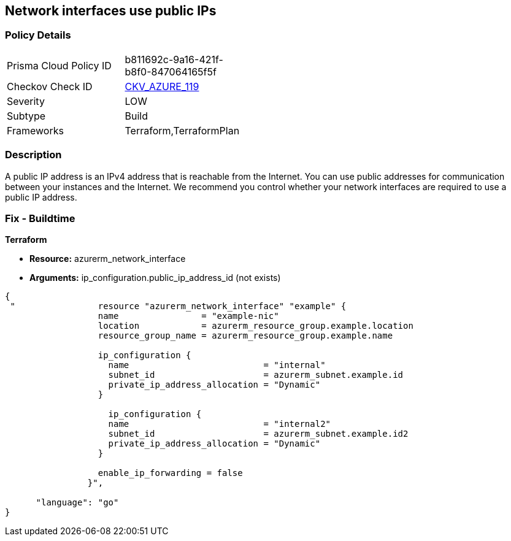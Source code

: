 == Network interfaces use public IPs
// Network interfaces use public IP addresses


=== Policy Details 

[width=45%]
[cols="1,1"]
|=== 
|Prisma Cloud Policy ID 
| b811692c-9a16-421f-b8f0-847064165f5f

|Checkov Check ID 
| https://github.com/bridgecrewio/checkov/tree/master/checkov/common/graph/checks_infra/base_check.py[CKV_AZURE_119]

|Severity
|LOW

|Subtype
|Build

|Frameworks
|Terraform,TerraformPlan

|=== 



=== Description 


A public IP address is an IPv4 address that is reachable from the Internet.
You can use public addresses for communication between your instances and the Internet.
We recommend you control whether your network interfaces are required to use a public IP address.

=== Fix - Buildtime


*Terraform* 


* *Resource:* azurerm_network_interface
* *Arguments:* ip_configuration.public_ip_address_id (not exists)


[source,go]
----
{
 "                resource "azurerm_network_interface" "example" {
                  name                = "example-nic"
                  location            = azurerm_resource_group.example.location
                  resource_group_name = azurerm_resource_group.example.name
                
                  ip_configuration {
                    name                          = "internal"
                    subnet_id                     = azurerm_subnet.example.id
                    private_ip_address_allocation = "Dynamic"
                  }       

                    ip_configuration {
                    name                          = "internal2"
                    subnet_id                     = azurerm_subnet.example.id2
                    private_ip_address_allocation = "Dynamic"
                  }

                  enable_ip_forwarding = false
                }",

      "language": "go"
}
----
